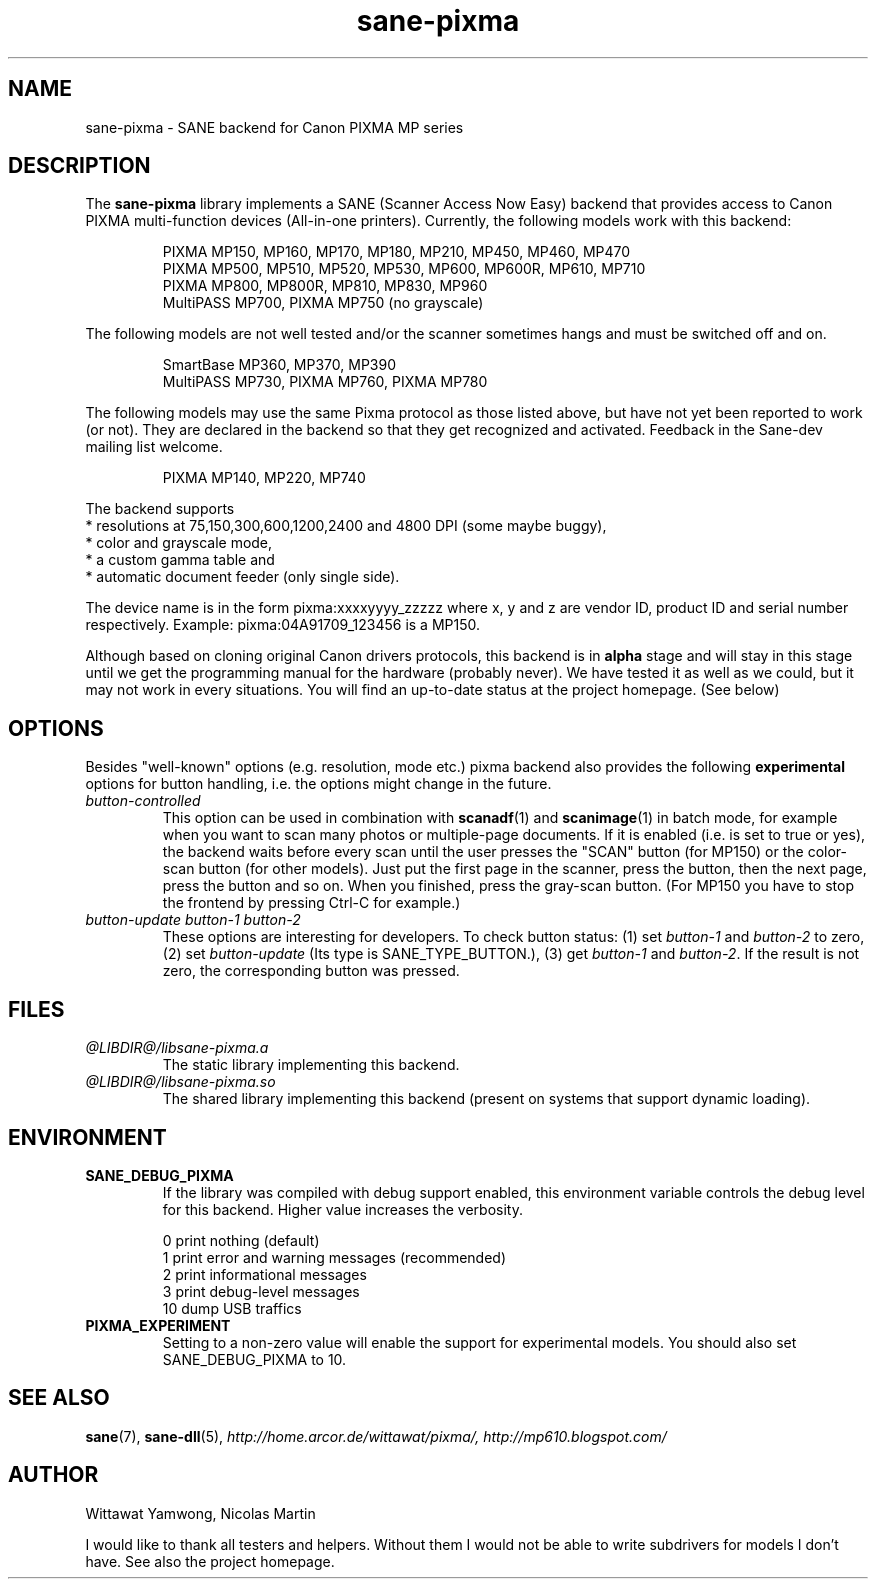 .TH "sane-pixma" "5" "17 February 2008" "@PACKAGEVERSION@" "SANE Scanner Access Now Easy"
.IX sane-pixma
.SH NAME
sane-pixma \- SANE backend for Canon PIXMA MP series
.SH DESCRIPTION
The
.B sane-pixma
library implements a SANE (Scanner Access Now Easy) backend that provides
access to Canon PIXMA multi-function devices (All-in-one printers).
Currently, the following models work with this backend:
.PP
.RS
PIXMA MP150, MP160, MP170, MP180, MP210, MP450, MP460, MP470
.br
PIXMA MP500, MP510, MP520, MP530, MP600, MP600R, MP610, MP710
.br
PIXMA MP800, MP800R, MP810, MP830, MP960
.br
MultiPASS MP700, PIXMA MP750 (no grayscale)
.RE
.PP
The following models are not well tested and/or the scanner sometimes hangs
and must be switched off and on.
.PP
.RS
SmartBase MP360, MP370, MP390
.br
MultiPASS MP730, PIXMA MP760, PIXMA MP780
.RE
.PP
The following models may use the same Pixma protocol as those listed 
above, but have not yet been reported to work (or not). They are declared 
in the backend so that they get recognized and activated. 
Feedback in the Sane-dev mailing list welcome.
.PP
.RS
PIXMA MP140, MP220, MP740
.RE
.PP
The backend supports
.br
* resolutions at 75,150,300,600,1200,2400 and 4800 DPI (some maybe buggy),
.br
* color and grayscale mode,
.br
* a custom gamma table and
.br
* automatic document feeder (only single side).
.PP
The device name is in the form pixma:xxxxyyyy_zzzzz
where x, y and z are vendor ID, product ID and serial number respectively.
Example: pixma:04A91709_123456 is a MP150.
.PP
Although based on cloning original Canon drivers protocols, this backend
is in
.B alpha
stage and will stay in this stage until we get the programming manual
for the hardware (probably never). We have tested it as well as 
we could, but it may not work in every situations. You will find an up-to-date 
status at the project homepage. (See below)
.SH OPTIONS
Besides "well-known" options (e.g. resolution, mode etc.) pixma backend also
provides the following
.B experimental
options for button handling, i.e. the options might change in the future.
.TP
.I button-controlled
This option can be used in combination with
.BR scanadf (1)
and
.BR scanimage (1)
in batch mode, for example when you want to scan many photos or
multiple-page documents. If it is enabled (i.e. is set to true or yes), the
backend waits before every scan until the user presses the "SCAN" button
(for MP150) or the color-scan button (for other models). Just put the
first page in the scanner, press the button, then the next page, press
the button and so on. When you finished, press the gray-scan button. (For
MP150 you have to stop the frontend by pressing Ctrl-C for example.)
.TP
.I button-update button-1 button-2
These options are interesting for developers. To check button status: (1) set
.I button-1
and
.I button-2
to zero, (2) set
.I button-update
(Its type is SANE_TYPE_BUTTON.), (3) get
.I button-1
and
.IR button-2 .
If the result is not zero, the corresponding button was pressed.
.SH FILES
.TP
.I @LIBDIR@/libsane-pixma.a
The static library implementing this backend.
.TP
.I @LIBDIR@/libsane-pixma.so
The shared library implementing this backend (present on systems that
support dynamic loading).
.SH ENVIRONMENT
.TP
.B SANE_DEBUG_PIXMA
If the library was compiled with debug support enabled, this environment
variable controls the debug level for this backend. Higher value increases
the verbosity.
.PP
.RS
0  print nothing (default)
.br
1  print error and warning messages (recommended)
.br
2  print informational messages
.br
3  print debug-level messages
.br
10 dump USB traffics
.br
.RE
.TP
.B PIXMA_EXPERIMENT
Setting to a non-zero value will enable the support for experimental models.
You should also set SANE_DEBUG_PIXMA to 10.
.SH "SEE ALSO"
.BR sane (7),
.BR sane-dll (5),
.I http://home.arcor.de/wittawat/pixma/,
.I http://mp610.blogspot.com/
.SH AUTHOR
Wittawat Yamwong, Nicolas Martin
.PP
I would like to thank all testers and helpers. Without them I would not be
able to write subdrivers for models I don't have. See also the project
homepage.
